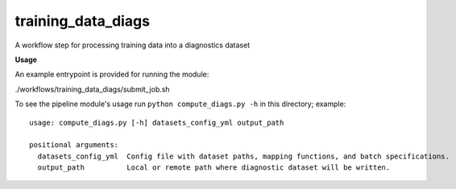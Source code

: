 ===================
training_data_diags
===================

A workflow step for processing training data into a diagnostics dataset

**Usage**

An example entrypoint is provided for running the module:

./workflows/training_data_diags/submit_job.sh

To see the pipeline module's usage run ``python compute_diags.py -h`` in this directory; example::

    usage: compute_diags.py [-h] datasets_config_yml output_path

    positional arguments:
      datasets_config_yml  Config file with dataset paths, mapping functions, and batch specifications.
      output_path          Local or remote path where diagnostic dataset will be written.
